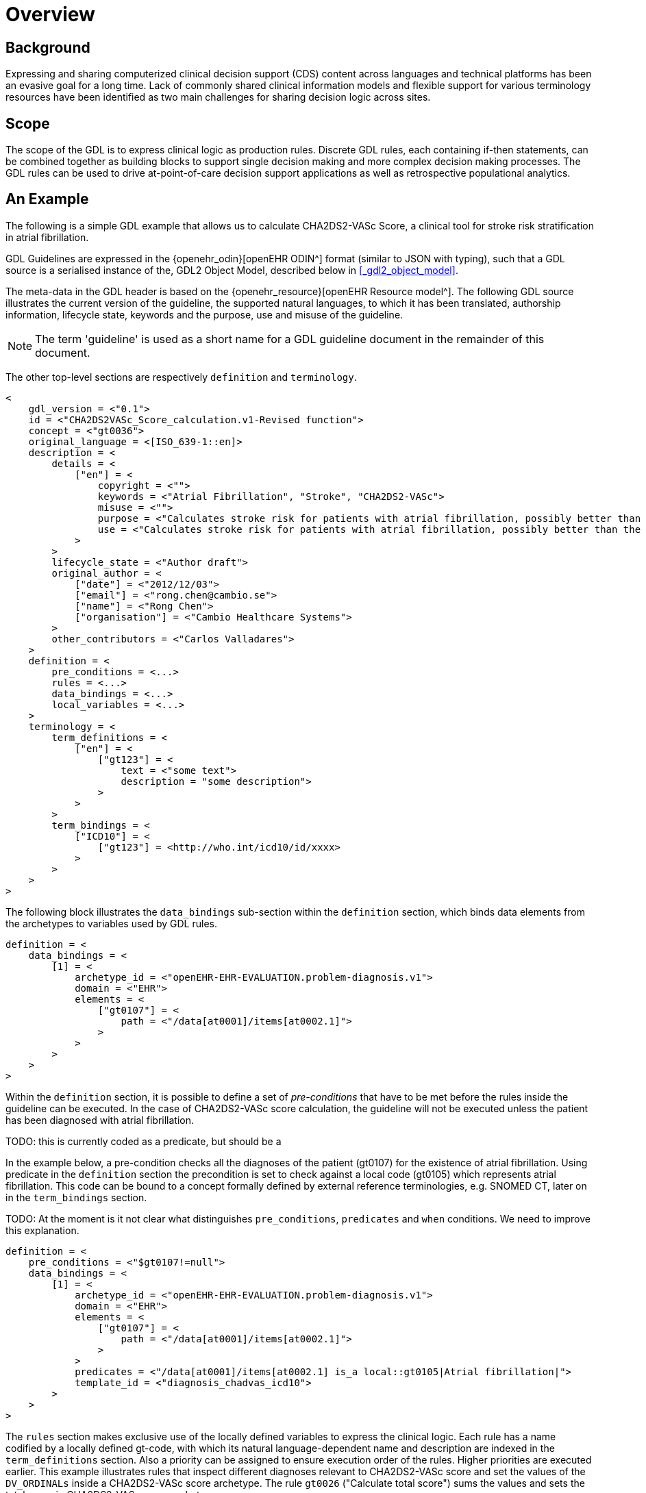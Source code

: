 = Overview

== Background

Expressing and sharing computerized clinical decision support (CDS) content across languages and technical platforms has been an evasive goal for a long time. Lack of commonly shared clinical information models and flexible support for various terminology resources have been identified as two main challenges for sharing decision logic across sites.

== Scope

The scope of the GDL is to express clinical logic as production rules. Discrete GDL rules, each containing if-then statements, can be combined together as building blocks to support single decision making and more complex decision making processes. The GDL rules can be used to drive at-point-of-care decision support applications as well as retrospective populational analytics.

== An Example

The following is a simple GDL example that allows us to calculate CHA2DS2-VASc Score, a clinical tool for stroke risk stratification in atrial fibrillation.

GDL Guidelines are expressed in the {openehr_odin}[openEHR ODIN^] format (similar to JSON with typing), such that a GDL source is a serialised instance of the, GDL2 Object Model, described below in <<_gdl2_object_model>>.

The meta-data in the GDL header is based on the {openehr_resource}[openEHR Resource model^]. The following GDL source illustrates the current version of the guideline, the supported natural languages, to which it has been translated, authorship information, lifecycle state, keywords and the purpose, use and misuse of the guideline.

NOTE: The term 'guideline' is used as a short name for a GDL guideline document in the remainder of this document.

The other top-level sections are respectively `definition` and `terminology`.

[source, odin]
----
<
    gdl_version = <"0.1">
    id = <"CHA2DS2VASc_Score_calculation.v1-Revised function">
    concept = <"gt0036">
    original_language = <[ISO_639-1::en]>
    description = <
        details = <
            ["en"] = <
                copyright = <"">
                keywords = <"Atrial Fibrillation", "Stroke", "CHA2DS2-VASc">
                misuse = <"">
                purpose = <"Calculates stroke risk for patients with atrial fibrillation, possibly better than the CHADS2 score.">
                use = <"Calculates stroke risk for patients with atrial fibrillation, possibly better than the CHADS2 score.">
            >
        >
        lifecycle_state = <"Author draft">
        original_author = <
            ["date"] = <"2012/12/03">
            ["email"] = <"rong.chen@cambio.se">
            ["name"] = <"Rong Chen">
            ["organisation"] = <"Cambio Healthcare Systems">
        >
        other_contributors = <"Carlos Valladares">
    >
    definition = <
        pre_conditions = <...>
        rules = <...>
        data_bindings = <...>
        local_variables = <...>
    >
    terminology = <
        term_definitions = <
            ["en"] = <
                ["gt123"] = <
                    text = <"some text">
                    description = "some description">
                >
            >
        >
        term_bindings = <
            ["ICD10"] = <
                ["gt123"] = <http://who.int/icd10/id/xxxx>
            >
        >
    >
>
----

The following block illustrates the `data_bindings` sub-section within the `definition` section, which binds data elements from the archetypes to variables used by GDL rules.

[source, odin]
----
definition = <
    data_bindings = <
        [1] = <
            archetype_id = <"openEHR-EHR-EVALUATION.problem-diagnosis.v1">
            domain = <"EHR">
            elements = <
                ["gt0107"] = <
                    path = <"/data[at0001]/items[at0002.1]">
                >
            >
        >
    >
>
----

Within the `definition` section, it is possible to define a set of _pre-conditions_ that have to be met before the rules inside the guideline can be executed. In the case of CHA2DS2-VASc score calculation, the guideline will not be executed unless the patient has been diagnosed with atrial fibrillation.

TODO: this is currently coded as a predicate, but should be a 

In the example below, a pre-condition checks all the diagnoses of the patient (gt0107) for the existence of atrial fibrillation. Using predicate in the `definition` section the precondition is set to check against a local code (gt0105) which represents atrial fibrillation. This code can be bound to a concept formally defined by external reference terminologies, e.g. SNOMED CT, later on in the `term_bindings` section.

TODO: At the moment is it not clear what distinguishes `pre_conditions`, `predicates` and `when` conditions. We need to improve this explanation.

[source, odin]
----
definition = <
    pre_conditions = <"$gt0107!=null">
    data_bindings = <
        [1] = <
            archetype_id = <"openEHR-EHR-EVALUATION.problem-diagnosis.v1">
            domain = <"EHR">
            elements = <
                ["gt0107"] = <
                    path = <"/data[at0001]/items[at0002.1]">
                >
            >
            predicates = <"/data[at0001]/items[at0002.1] is_a local::gt0105|Atrial fibrillation|">
            template_id = <"diagnosis_chadvas_icd10">
        >
    >
>
----

The `rules` section makes exclusive use of the locally defined variables to express the clinical logic. Each rule has a name codified by a locally defined gt-code, with which its natural language-dependent name and description are indexed in the `term_definitions` section. Also a priority can be assigned to ensure execution order of the rules. Higher priorities are executed earlier. This example illustrates rules that inspect different diagnoses relevant to CHA2DS2-VASc score and set the values of the `DV_ORDINALs` inside a CHA2DS2-VASc score archetype. The rule `gt0026` ("Calculate total score") sums the values and sets the total score in CHA2DS2-VASc score archetype.

[source, odin]
----
definition = <
    rules = <
        ["gt0018"] = <
            when = <"$gt0108!=null">
            then = <"$gt0014=1|local::at0031|Present|">
            priority = <11>
        >
        ["gt0019"] = <
            when = <"$gt0109!=null">
            then = <"$gt0010=1|local::at0034|Present|">
            priority = <9>
        >
        ["gt0026"] = <
            then = <"$gt0016.magnitude=( ( ( ( ( (gt0009.value+$gt0010.value)+$gt0011.value)+$gt0015.value)+$gt0012.value)+$gt0013.value)+$gt0014.value)">
            priority = <1>
        >
    >
>
----

Finally we have the `terminology` section of the guideline, where all the terms are bound to user interface labels and description of the terms in supported natural languages.

[source, odin]
----
terminology = <
    term_definitions = <
        ["en"] = <
            ["gt0003"] = <
                text = <"Diagnosis">
            >
            ["gt0014"] = <
                text = <"Hypertension">
            >
            ["gt0102"] = <
                text = <"Diabetes">
            >
            ["gt0105"] = <
                text = <"Atrial fibrillation">
            >
            ["gt0018"] = <
                text = <"Set hypertension">
            >
            ["gt0019"] = <
                text = <"Set diabetes">
            >
            ["gt0026"] = <
                text = <"Calculate total score">
            >
        >
    >
>
----

In addition, locally defined terms may be bound to concepts or refsets defined by external reference terminologies in `term_bindings`. In this sample, the diagnosis of atrial fibrillation is bound to a specific code in ICD10.

[source, odin]
----
terminology = <
    term_bindings = <
        ["ICD10"] = <
            ["gt0105"] = <http://who.int/icd10/id/I48>
        >
    >
>
----
